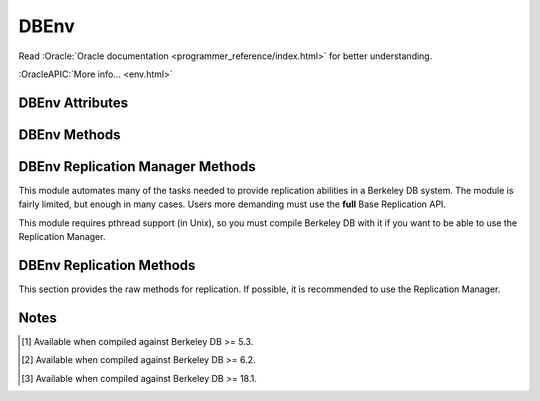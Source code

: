 =====
DBEnv
=====

Read :Oracle:`Oracle documentation <programmer_reference/index.html>`
for better understanding.

:OracleAPIC:`More info... <env.html>`

DBEnv Attributes
----------------

.. function:: DBEnv(flags=0)

   database home directory (read-only)

DBEnv Methods
-------------

.. function:: DBEnv(flags=0)

   Constructor.
   :OracleAPIC:`More info... <envcreate.html>`

.. function:: close(flags=0)

   Close the database environment, freeing resources.
   :OracleAPIC:`More info... <envclose.html>`

.. function:: open(homedir, flags=0, mode=0660)

   Prepare the database environment for use.
   :OracleAPIC:`More info... <envopen.html>`

.. function:: log_cursor()

   Returns a created log cursor.
   :OracleAPIC:`More info... <logcursor.html>`

.. function:: memp_stat(flags=0)

   Returns the memory pool (that is, the buffer cache) subsystem
   statistics.

   The returning value is a tuple. The first element is a dictionary
   with the general stats. The second element is another dictionary,
   keyed by filename, and the values are the stats for each file.
   
   The first dictionary contains these data:

    +-------------------+---------------------------------------------+
    | gbytes            | Gigabytes of cache (total cache size is     |
    |                   | st_gbytes + st_bytes)                       |
    +-------------------+---------------------------------------------+
    | bytes             | Bytes of cache (total cache size is         |
    |                   | st_gbytes + st_bytes)                       |
    +-------------------+---------------------------------------------+
    | ncache            | Number of caches                            |
    +-------------------+---------------------------------------------+
    | max_ncache        | Maximum number of caches, as configured     |
    |                   | with the DB_ENV->set_cache_max() method     |
    +-------------------+---------------------------------------------+
    | regsize           | Individual cache size, in bytes             |
    +-------------------+---------------------------------------------+
    | mmapsize          | Maximum memory-mapped file size             |
    +-------------------+---------------------------------------------+
    | maxopenfd         | Maximum open file descriptors               |
    +-------------------+---------------------------------------------+
    | maxwrite          | Maximum sequential buffer writes            |
    +-------------------+---------------------------------------------+
    | maxwrite_sleep    | Microseconds to pause after writing maximum |
    |                   | sequential buffers                          |
    +-------------------+---------------------------------------------+
    | map               | Requested pages mapped into the process'    |
    |                   | address space (there is no available        |
    |                   | information about whether or not this       |
    |                   | request caused disk I/O, although examining |
    |                   | the application page fault rate may be      |
    |                   | helpful)                                    |
    +-------------------+---------------------------------------------+
    | cache_hit         | Requested pages found in the cache          |
    +-------------------+---------------------------------------------+
    | cache_miss        | Requested pages not found in the cache      |
    +-------------------+---------------------------------------------+
    | page_create       | Pages created in the cache                  |
    +-------------------+---------------------------------------------+
    | page_in           | Pages read into the cache                   |
    +-------------------+---------------------------------------------+
    | page_out          | Pages written from the cache to the backing |
    |                   | file                                        |
    +-------------------+---------------------------------------------+
    | ro_evict          | Clean pages forced from the cache           |
    +-------------------+---------------------------------------------+
    | rw_evict          | Dirty pages forced from the cache           |
    +-------------------+---------------------------------------------+
    | page_trickle      | Dirty pages written using the               |
    |                   | DB_ENV->memp_trickle() method               |
    +-------------------+---------------------------------------------+
    | pages             | Pages in the cache                          |
    +-------------------+---------------------------------------------+
    | page_clean        | Clean pages currently in the cache          |
    +-------------------+---------------------------------------------+
    | page_dirty        | Dirty pages currently in the cache          |
    +-------------------+---------------------------------------------+
    | pagesize          | Page size in bytes                          |
    +-------------------+---------------------------------------------+
    | hash_buckets      | Number of hash buckets in buffer hash       |
    |                   | table                                       |
    +-------------------+---------------------------------------------+
    | hash_searches     | Total number of buffer hash table lookups   |
    +-------------------+---------------------------------------------+
    | hash_longest      | Longest chain ever encountered in buffer    |
    |                   | hash table lookups                          |
    +-------------------+---------------------------------------------+
    | hash_examined     | Total number of hash elements traversed     |
    |                   | during hash table lookups                   |
    +-------------------+---------------------------------------------+
    | hash_nowait       | Number of times that a thread of control    |
    |                   | was able to obtain a hash bucket lock       |
    |                   | without waiting                             |
    +-------------------+---------------------------------------------+
    | hash_wait         | Number of times that a thread of control    |
    |                   | was forced to wait before obtaining a hash  |
    |                   | bucket lock                                 |
    +-------------------+---------------------------------------------+
    | hash_max_nowait   | The number of times a thread of control was |
    |                   | able to obtain the hash bucket lock without |
    |                   | waiting on the bucket which had the maximum |
    |                   | number of times that a thread of control    |
    |                   | needed to wait                              |
    +-------------------+---------------------------------------------+
    | hash_max_wait     | Maximum number of times any hash bucket     |
    |                   | lock was waited for by a thread of control  |
    +-------------------+---------------------------------------------+
    | region_wait       | Number of times that a thread of control    |
    |                   | was forced to wait before obtaining a cache |
    |                   | region mutex                                |
    +-------------------+---------------------------------------------+
    | region_nowait     | Number of times that a thread of control    |
    |                   | was able to obtain a cache region mutex     |
    |                   | without waiting                             |
    +-------------------+---------------------------------------------+
    | mvcc_frozen       | Number of buffers frozen                    |
    +-------------------+---------------------------------------------+
    | mvcc_thawed       | Number of buffers thawed                    |
    +-------------------+---------------------------------------------+
    | mvcc_freed        | Number of frozen buffers freed              |
    +-------------------+---------------------------------------------+
    | alloc             | Number of page allocations                  |
    +-------------------+---------------------------------------------+
    | alloc_buckets     | Number of hash buckets checked during       |
    |                   | allocation                                  |
    +-------------------+---------------------------------------------+
    | alloc_max_buckets | Maximum number of hash buckets checked      |
    |                   | during an allocation                        |
    +-------------------+---------------------------------------------+
    | alloc_pages       | Number of pages checked during allocation   |
    +-------------------+---------------------------------------------+
    | alloc_max_pages   | Maximum number of pages checked during an   |
    |                   | allocation                                  |
    +-------------------+---------------------------------------------+
    | io_wait           | Number of operations blocked waiting for    |
    |                   | I/O to complete                             |
    +-------------------+---------------------------------------------+
    | sync_interrupted  | Number of mpool sync operations             |
    |                   | interrupted                                 |
    +-------------------+---------------------------------------------+
    | regmax [#53]_     | The maximum size, in bytes, of the mutex    |
    |                   | region                                      |
    +-------------------+---------------------------------------------+
    | hash_mutexes      | The number of hash bucket mutexes in the    |
    | [#53]_            | buffer hash table                           |
    +-------------------+---------------------------------------------+
    | mvcc_reused       | The number of outdated intermediate         |
    | [#62]_            | versions reused                             |
    +-------------------+---------------------------------------------+

   The second dictionary contains these data:

    +-------------------+---------------------------------------------+
    | pagesize          | Page size in bytes                          |
    +-------------------+---------------------------------------------+
    | cache_hit         | Requested pages found in the cache          |
    +-------------------+---------------------------------------------+
    | cache_miss        | Requested pages not found in the cache      |
    +-------------------+---------------------------------------------+
    | map               | Requested pages mapped into the process'    |
    |                   | address space                               |
    +-------------------+---------------------------------------------+
    | page_create       | Pages created in the cache                  |
    +-------------------+---------------------------------------------+
    | page_in           | Pages read into the cache                   |
    +-------------------+---------------------------------------------+
    | page_out          | Pages written from the cache to the backing |
    |                   | file                                        |
    +-------------------+---------------------------------------------+
    | backup_spins      | Spins while trying to back up the file      |
    | [#53]_            |                                             |
    +-------------------+---------------------------------------------+

   :OracleAPIC:`More info... <mempstat.html>`

.. function:: memp_stat_print(flags=0)

   Displays cache subsystem statistical information.
   :OracleAPIC:`More info... <mempstat_print.html>`

.. function:: memp_sync(lsn=None)

   Flushes modified pages in the cache to their backing files. If
   provided, lsn is a tuple: (file, offset).
   :OracleAPIC:`More info... <mempsync.html>`
  
.. function:: memp_trickle(percent)

   Ensures that a specified percent of the pages in the cache are clean,
   by writing dirty pages to their backing files.
   :OracleAPIC:`More info... <memptrickle.html>`
   
.. function:: remove(homedir, flags=0)

   Remove a database environment.
   :OracleAPIC:`More info... <envremove.html>`

.. function:: dbremove(file, database=None, txn=None, flags=0)

   Removes the database specified by the file and database parameters.
   If no database is specified, the underlying file represented by file
   is removed, incidentally removing all of the databases it contained.
   :OracleAPIC:`More info... <envdbremove.html>`

.. function:: dbrename(file, database=None, newname, txn=None, flags=0)

   Renames the database specified by the file and database parameters to
   newname. If no database is specified, the underlying file represented
   by file is renamed, incidentally renaming all of the databases it
   contained.
   :OracleAPIC:`More info... <envdbrename.html>`

.. function:: backup(target=None, flags=0)

   [#53]_ Performs a hot backup of the open environment.
   :OracleAPIC:`More info... <envbackup.html>`

.. function:: dbbackup(dbfile, target=None, flags=0)

   [#53]_ Performs a hot backup of a single database file
   contained within the environment.
   :OracleAPIC:`More info... <envdbbackup.html>`

.. function:: get_backup_config(option)

   [#53]_ Retrieves the value set for hot backup tuning
   parameters.
   :OracleAPIC:`More info... <envget_backup_config.html>`

.. function:: set_backup_config(option, value)

   [#53]_ Configures tuning parameters for the hot backup APIs.
   :OracleAPIC:`More info... <envset_backup_config.html>`

.. function:: fileid_reset(file, flags=0)

   All databases contain an ID string used to identify the database in
   the database environment cache. If a physical database file is
   copied, and used in the same environment as another file with the
   same ID strings, corruption can occur. The DB_ENV->fileid_reset
   method creates new ID strings for all of the databases in the
   physical file.
   :OracleAPIC:`More info... <envfileid_reset.html>`

.. function:: get_thread_count()

   Returns the thread count as set by the DB_ENV->set_thread_count()
   method.
   :OracleAPIC:`More info... <envget_thread_count.html>`

.. function:: set_thread_count(count)

   Declare an approximate number of threads in the database environment.
   The DB_ENV->set_thread_count() method must be called prior to opening
   the database environment if the DB_ENV->failchk() method will be
   used. The DB_ENV->set_thread_count() method does not set the maximum
   number of threads but is used to determine memory sizing and the
   thread control block reclamation policy.
   :OracleAPIC:`More info... <envset_thread_count.html>`

.. function:: set_encrypt(passwd, flags=0)

   Set the password used by the Berkeley DB library to perform
   encryption and decryption.
   :OracleAPIC:`More info... <envset_encrypt.html>`

   .. warning::

      The password ``passwd`` **MUST BE** unicode or *bytes*, with
      no **null characters** (that is, no ``"\x00"`` characters).
      If you use unicode the real password used will be the UTF-8
      representation of that string.

      A password containing *null characters* will raise an
      exception.

      If you have a **legacy** application with a binary password
      with possible *null characters*, you must know that the real
      password used was **TRUNCATED** to the first *null byte*.
      This truncation produced a **WEAK** key. If you need access
      to a database with such a truncated password, you will need
      now to truncate it yourself. For example, if the type of
      your key is *bytes*, you could do something like this:

        ``key = key[:key.find(b'\0')] if b'\0' in key else key``

.. function:: get_encrypt_flags()

   Returns the encryption flags.
   :OracleAPIC:`More info... <envget_encrypt_flags.html>`

.. function:: get_intermediate_dir_mode()

   Returns the intermediate directory permissions.

   Intermediate directories are directories needed for recovery.
   Normally, Berkeley DB does not create these directories and will do
   so only if the DB_ENV->set_intermediate_dir_mode() method is called. 

   :OracleAPIC:`More info... <envget_intermediate_dir_mode.html>`

.. function:: set_intermediate_dir_mode(mode)

   By default, Berkeley DB does not create intermediate directories
   needed for recovery, that is, if the file /a/b/c/mydatabase is being
   recovered, and the directory path b/c does not exist, recovery will
   fail. This default behavior is because Berkeley DB does not know what
   permissions are appropriate for intermediate directory creation, and
   creating the directory might result in a security problem.

   The DB_ENV->set_intermediate_dir_mode() method causes Berkeley DB to
   create any intermediate directories needed during recovery, using the
   specified permissions.

   :OracleAPIC:`More info... <envset_intermediate_dir_mode.html>`

.. function:: get_timeout(flags)

   Returns a timeout value, in microseconds.
   :OracleAPIC:`More info... <envget_timeout.html>`

.. function:: set_timeout(timeout, flags)

   Sets timeout values for locks or transactions in the database
   environment.
   :OracleAPIC:`More info... <envset_timeout.html>`

.. function:: get_mp_max_openfd()

   Returns the maximum number of file descriptors the library will open
   concurrently when flushing dirty pages from the cache.
   :OracleAPIC:`More info... <mempget_mp_max_openfd.html>`

.. function:: set_mp_max_openfd(max_open_fd)

   Limits the number of file descriptors the library will open
   concurrently when flushing dirty pages from the cache. 
   :OracleAPIC:`More info... <mempset_mp_max_openfd.html>`

.. function:: get_mp_max_write()

   Returns a tuple with the current maximum number of sequential write
   operations and microseconds to pause that the library can schedule
   when flushing dirty pages from the cache.
   :OracleAPIC:`More info... <mempget_mp_max_write.html>`

.. function:: set_mp_max_write(maxwrite, maxwrite_sleep)

   Limits the number of sequential write operations scheduled by the
   library when flushing dirty pages from the cache. 
   :OracleAPIC:`More info... <mempset_mp_max_write.html>`

.. function:: set_shm_key(key)

   Specify a base segment ID for Berkeley DB environment shared memory
   regions created in system memory on VxWorks or systems supporting
   X/Open-style shared memory interfaces; for example, UNIX systems
   supporting shmget(2) and related System V IPC interfaces.
   :OracleAPIC:`More info... <envset_shm_key.html>`

.. function:: get_shm_key()

   Returns the base segment ID.
   :OracleAPIC:`More info... <envget_shm_key.html>`

.. function:: set_cache_max(gbytes, bytes)

   Sets the maximum cache size, in bytes. The specified size is rounded
   to the nearest multiple of the cache region size, which is the
   initial cache size divided by the number of regions specified to the
   DB_ENV->set_cachesize() method. If no value is specified, it defaults
   to the initial cache size.
   :OracleAPIC:`More info... <envset_cache_max.html>`

.. function:: get_cache_max()

   Returns the maximum size of the cache as set using the
   DB_ENV->set_cache_max() method.
   :OracleAPIC:`More info... <envget_cache_max.html>`

.. function:: set_cachesize(gbytes, bytes, ncache=0)

   Set the size of the shared memory buffer pool.
   :OracleAPIC:`More info... <envset_cachesize.html>`

.. function:: get_cachesize()

   Returns a tuple with the current size and composition of the cache.
   :OracleAPIC:`More info... <envget_cachesize.html>`

.. function:: set_data_dir(dir)

   Set the environment data directory. You can call this function
   multiple times, adding new directories.
   :OracleAPIC:`More info... <envset_data_dir.html>`

.. function:: get_data_dirs()

   Return a tuple with the directories.
   :OracleAPIC:`More info... <envget_data_dirs.html>`

.. function:: get_flags()

   Returns the configuration flags set for a DB_ENV handle.
   :OracleAPIC:`More info... <envget_flags.html>`

.. function:: set_flags(flags, onoff)

   Set additional flags for the DBEnv. The onoff parameter specifes if
   the flag is set or cleared.
   :OracleAPIC:`More info... <envset_flags.html>`

.. function:: set_tmp_dir(dir)

   Set the directory to be used for temporary files.
   :OracleAPIC:`More info... <envset_tmp_dir.html>`

.. function:: get_tmp_dir()

   Returns the database environment temporary file directory.
   :OracleAPIC:`More info... <envget_tmp_dir.html>`

.. function:: set_get_returns_none(flag)

   By default when DB.get or DBCursor.get, get_both, first, last, next
   or prev encounter a DB_NOTFOUND error they return None instead of
   raising DBNotFoundError. This behaviour emulates Python dictionaries
   and is convenient for looping.

   You can use this method to toggle that behaviour for all of the
   aformentioned methods or extend it to also apply to the DBCursor.set,
   set_both, set_range, and set_recno methods. Supported values of
   flag:

   - **0** all DB and DBCursor get and set methods will raise a
     DBNotFoundError rather than returning None.

   - **1** *Default in module version <4.2.4*  The DB.get and
     DBCursor.get, get_both, first, last, next and prev methods return
     None.

   - **2** *Default in module version >=4.2.4* Extends the behaviour of
     **1** to the DBCursor set, set_both, set_range and set_recno
     methods.

   The default of returning None makes it easy to do things like this
   without having to catch DBNotFoundError (KeyError)::

                    data = mydb.get(key)
                    if data:
                        doSomething(data)

   or this::

                    rec = cursor.first()
                    while rec:
                        print rec
                        rec = cursor.next()

   Making the cursor set methods return None is useful in order to do
   this::

                    rec = mydb.set()
                    while rec:
                        key, val = rec
                        doSomething(key, val)
                        rec = mydb.next()

   The downside to this it that it is inconsistent with the rest of the
   package and noticeably diverges from the Oracle Berkeley DB API. If
   you prefer to have the get and set methods raise an exception when a
   key is not found, use this method to tell them to do so.

   Calling this method on a DBEnv object will set the default for all
   DB's later created within that environment. Calling it on a DB
   object sets the behaviour for that DB only.

   The previous setting is returned.

.. function:: set_private(object)

   Link an object to the DBEnv object. This allows to pass around an
   arbitrary object. For instance, for callback context.

.. function:: get_private()

   Give the object linked to the DBEnv.

.. function:: get_open_flags()

   Returns the current open method flags. That is, this method returns
   the flags that were specified when DB_ENV->open() was called.
   :OracleAPIC:`More info... <envget_open_flags.html>`

.. function:: get_lg_filemode()

   Returns the log file mode.
   :OracleAPIC:`More info... <envget_lg_filemode.html>`

.. function:: set_lg_filemode(filemode)

   Set the absolute file mode for created log files.
   :OracleAPIC:`More info... <envset_lg_filemode.html>`

.. function:: get_lg_bsize()

   Returns the size of the log buffer, in bytes.
   :OracleAPIC:`More info... <envget_lg_bsize.html>`

.. function:: set_lg_bsize(size)

   Set the size of the in-memory log buffer, in bytes.
   :OracleAPIC:`More info... <envset_lg_bsize.html>`

.. function:: get_lg_dir()

   Returns the log directory, which is the location for logging files.
   :OracleAPIC:`More info... <envget_lg_dir.html>`

.. function:: set_lg_dir(dir)

   The path of a directory to be used as the location of logging files.
   Log files created by the Log Manager subsystem will be created in
   this directory.
   :OracleAPIC:`More info... <envset_lg_dir.html>`

.. function:: set_lg_max(size)

   Set the maximum size of a single file in the log, in bytes.
   :OracleAPIC:`More info... <envset_lg_max.html>`

.. function:: get_lg_max(size)

   Returns the maximum log file size.
   :OracleAPIC:`More info... <envset_lg_max.html>`

.. function:: get_lg_regionmax()

   Returns the size of the underlying logging subsystem region.
   :OracleAPIC:`More info... <envget_lg_regionmax.html>`

.. function:: set_lg_regionmax(size)

   Set the maximum size of a single region in the log, in bytes.
   :OracleAPIC:`More info... <envset_lg_regionmax.html>`

.. function:: get_lk_partitions()

   Returns the number of lock table partitions used in the Berkeley DB
   environment.
   :OracleAPIC:`More info... <envget_lk_partitions.html>`

.. function:: set_lk_partitions(partitions)

   Set the number of lock table partitions in the Berkeley DB
   environment.
   :OracleAPIC:`More info... <envset_lk_partitions.html>`

.. function:: get_lk_detect()

   Returns the deadlock detector configuration.
   :OracleAPIC:`More info... <envget_lk_detect.html>`

.. function:: set_lk_detect(mode)

   Set the automatic deadlock detection mode.
   :OracleAPIC:`More info... <envset_lk_detect.html>`

.. function:: get_lk_max_locks()

   Returns the maximum number of potential locks.
   :OracleAPIC:`More info... <envget_lk_max_locks.html>`

.. function:: set_lk_max_locks(max)

   Set the maximum number of locks supported by the Berkeley DB lock
   subsystem.
   :OracleAPIC:`More info... <envset_lk_max_locks.html>`

.. function:: get_lk_max_lockers()

   Returns the maximum number of potential lockers.
   :OracleAPIC:`More info... <envget_lk_max_lockers.html>`

.. function:: set_lk_max_lockers(max)

   Set the maximum number of simultaneous locking entities supported by
   the Berkeley DB lock subsystem.
   :OracleAPIC:`More info... <envset_lk_max_lockers.html>`

.. function:: get_lk_max_objects()

   Returns the maximum number of locked objects.
   :OracleAPIC:`More info... <envget_lk_max_objects.html>`

.. function:: set_lk_max_objects(max)

   Set the maximum number of simultaneously locked objects supported by
   the Berkeley DB lock subsystem.
   :OracleAPIC:`More info... <envset_lk_max_lockers.html>`

.. function:: get_mp_mmapsize()

   Returns the the maximum file size, in bytes, for a file to be mapped
   into the process address space.
   :OracleAPIC:`More info... <envget_mp_mmapsize.html>`

.. function:: set_mp_mmapsize(size)

   Files that are opened read-only in the memory pool (and that satisfy
   a few other criteria) are, by default, mapped into the process
   address space instead of being copied into the local cache. This can
   result in better-than-usual performance, as available virtual memory
   is normally much larger than the local cache, and page faults are
   faster than page copying on many systems. However, in the presence
   of limited virtual memory it can cause resource starvation, and in
   the presence of large databases, it can result in immense process
   sizes.

   This method sets the maximum file size, in bytes, for a file to be
   mapped into the process address space. If no value is specified, it
   defaults to 10MB.
   :OracleAPIC:`More info... <envset_mp_mmapsize.html>`

.. function:: stat_print(flags=0)

   Displays the default subsystem statistical information.
   :OracleAPIC:`More info... <envstat.html>`

.. function:: log_file(lsn)

   Maps lsn to filenames, returning the name of the file
   containing the named record.
   :OracleAPIC:`More info... <logfile.html>`

.. function:: log_printf(string, txn=None)

   Appends an informational message to the Berkeley DB database
   environment log files.
   :OracleAPIC:`More info... <logprintf.html>`

.. function:: log_archive(flags=0)

   Returns a list of log or database file names. By default,
   log_archive returns the names of all of the log files that are no
   longer in use (e.g., no longer involved in active transactions), and
   that may safely be archived for catastrophic recovery and then
   removed from the system.
   :OracleAPIC:`More info... <logarchive.html>`

.. function:: log_flush(lsn=None)

   Force log records to disk. Useful if the environment, database
   or transactions are used as ACI, instead of ACID. For example,
   if the environment is opened as DB_TXN_NOSYNC. If provided, lsn
   is a tuple: (file, offset)
   :OracleAPIC:`More info... <logflush.html>`

.. function:: log_get_config(which)

   Returns whether the specified which parameter is currently set or
   not. You can manage this value using the DB_ENV->log_set_config()
   method.
   :OracleAPIC:`More info... <envlog_get_config.html>`

.. function:: log_set_config(flags, onoff)

   Configures the Berkeley DB logging subsystem.
   :OracleAPIC:`More info... <envlog_set_config.html>`

.. function:: lock_detect(atype, flags=0)

   Run one iteration of the deadlock detector, returns the number of
   transactions aborted.
   :OracleAPIC:`More info... <lockdetect.html>`

.. function:: lock_get(locker, obj, lock_mode, flags=0)

   Acquires a lock and returns a handle to it as a DBLock object. The
   locker parameter is an integer representing the entity doing the
   locking, and obj is an object representing the item to be locked.
   :OracleAPIC:`More info... <lockget.html>`

.. function:: lock_id()

   Acquires a locker id, guaranteed to be unique across all threads and
   processes that have the DBEnv open.
   :OracleAPIC:`More info... <lockid.html>`

.. function:: lock_id_free(id)

   Frees a locker ID allocated by the "dbenv.lock_id()" method.
   :OracleAPIC:`More info... <lockid_free.html>`

.. function:: lock_put(lock)

   Release the lock.
   :OracleAPIC:`More info... <lockput.html>`

.. function:: lock_stat(flags=0)

   Returns a dictionary of locking subsystem statistics with the
   following keys:

    +----------------+---------------------------------------------+
    | id             | Last allocated lock ID                      |
    +----------------+---------------------------------------------+
    | cur_maxid      | The current maximum unused locker ID        |
    +----------------+---------------------------------------------+
    | nmodes         | Number of lock modes                        |
    +----------------+---------------------------------------------+
    | maxlocks       | Maximum number of locks possible            |
    +----------------+---------------------------------------------+
    | maxlockers     | Maximum number of lockers possible          |
    +----------------+---------------------------------------------+
    | maxobjects     | Maximum number of objects possible          |
    +----------------+---------------------------------------------+
    | nlocks         | Number of current locks                     |
    +----------------+---------------------------------------------+
    | maxnlocks      | Maximum number of locks at once             |
    +----------------+---------------------------------------------+
    | nlockers       | Number of current lockers                   |
    +----------------+---------------------------------------------+
    | nobjects       | Number of current lock objects              |
    +----------------+---------------------------------------------+
    | maxnobjects    | Maximum number of lock objects at once      |
    +----------------+---------------------------------------------+
    | maxnlockers    | Maximum number of lockers at once           |
    +----------------+---------------------------------------------+
    | nrequests      | Total number of locks requested             |
    +----------------+---------------------------------------------+
    | nreleases      | Total number of locks released              |
    +----------------+---------------------------------------------+
    | nupgrade       | Total number of locks upgraded              |
    +----------------+---------------------------------------------+
    | ndowngrade     | Total number of locks downgraded            |
    +----------------+---------------------------------------------+
    | lock_wait      | The number of lock requests not immediately |
    |                | available due to conflicts, for which the   |
    |                | thread of control waited                    |
    +----------------+---------------------------------------------+
    | lock_nowait    | The number of lock requests not immediately | 
    |                | available due to conflicts, for which the   |
    |                | thread of control did not wait              |
    +----------------+---------------------------------------------+
    | ndeadlocks     | Number of deadlocks                         |
    +----------------+---------------------------------------------+
    | locktimeout    | Lock timeout value                          |
    +----------------+---------------------------------------------+
    | nlocktimeouts  | The number of lock requests that have timed |
    |                | out                                         |
    +----------------+---------------------------------------------+
    | txntimeout     | Transaction timeout value                   |
    +----------------+---------------------------------------------+
    | ntxntimeouts   | The number of transactions that have timed  |
    |                | out. This value is also a component of      |
    |                | ndeadlocks, the total number of deadlocks   |
    |                | detected                                    |
    +----------------+---------------------------------------------+
    | objs_wait      | The number of requests to allocate or       |
    |                | deallocate an object for which the thread   |
    |                | of control waited                           |
    +----------------+---------------------------------------------+
    | objs_nowait    | The number of requests to allocate or       |
    |                | deallocate an object for which the thread   |
    |                | of control did not wait                     |
    +----------------+---------------------------------------------+
    | lockers_wait   | The number of requests to allocate or       |
    |                | deallocate a locker for which the thread of |
    |                | control waited                              |
    +----------------+---------------------------------------------+
    | lockers_nowait | The number of requests to allocate or       |
    |                | deallocate a locker for which the thread of |
    |                | control did not wait                        |
    +----------------+---------------------------------------------+
    | locks_wait     | The number of requests to allocate or       |
    |                | deallocate a lock structure for which the   |
    |                | thread of control waited                    |
    +----------------+---------------------------------------------+
    | locks_nowait   | The number of requests to allocate or       |
    |                | deallocate a lock structure for which the   |
    |                | thread of control did not wait              |
    +----------------+---------------------------------------------+
    | hash_len       | Maximum length of a lock hash bucket        |
    +----------------+---------------------------------------------+
    | regsize        | Size of the region                          |
    +----------------+---------------------------------------------+
    | region_wait    | Number of times a thread of control was     |
    |                | forced to wait before obtaining the region  |
    |                | lock                                        |
    +----------------+---------------------------------------------+
    | region_nowait  | Number of times a thread of control was     |
    |                | able to obtain the region lock  without     |
    |                | waiting                                     |
    +----------------+---------------------------------------------+
    | locksteals     | The maximum number of locks stolen by an    |
    |                | empty partition                             |
    +----------------+---------------------------------------------+
    | maxhlocks      | The maximum number of locks in any hash     |
    |                | bucket at any one time                      |
    +----------------+---------------------------------------------+
    | maxhobjects    | The maximum number of objects in any hash   |
    |                | bucket at any one time                      |
    +----------------+---------------------------------------------+
    | maxlsteals     | The maximum number of lock steals for any   |
    |                | one partition                               |
    +----------------+---------------------------------------------+
    | maxosteals     | The maximum number of object steals for any |
    |                | one partition                               |
    +----------------+---------------------------------------------+
    | objectsteals   | The maximum number of objects stolen by an  |
    |                | empty partition                             |
    +----------------+---------------------------------------------+
    | part_max_nowait| The number of times that a thread of        |
    |                | control was able to obtain any one lock     |
    |                | partition mutex without waiting             |
    +----------------+---------------------------------------------+
    | part_max_wait  | The maximum number of times that a thread   |
    |                | of control was forced to wait before        |
    |                | obtaining any one lock partition mutex      |
    +----------------+---------------------------------------------+
    | part_nowait    | The number of times that a thread of        |
    |                | control was able to obtain the lock         |
    |                | partition mutex without waiting             |
    +----------------+---------------------------------------------+
    | part_wait      | The number of times that a thread of        |
    |                | control was forced to wait before obtaining |
    |                | the lock partition mutex                    |
    +----------------+---------------------------------------------+
    | partitions     | The number of lock table partitions         |
    +----------------+---------------------------------------------+
    | initlocks      | The initial number of locks allocated in    |
    | [#53]_         | the lock table                              |
    +----------------+---------------------------------------------+
    | initlockers    | The initial number of lockers allocated in  |
    | [#53]_         | the lock table                              |
    +----------------+---------------------------------------------+
    | initobjects    | The initial number of lock objects          |
    | [#53]_         | allocated in the lock table                 |
    +----------------+---------------------------------------------+
    | lockers        | The current number of lockers allocated in  |
    | [#53]_         | the lock table                              |
    +----------------+---------------------------------------------+
    | locks          | The current number of locks allocated in    |
    | [#53]_         | the lock table                              |
    +----------------+---------------------------------------------+
    | objects        | The current number of lock objects          |
    | [#53]_         | allocated in the lock table                 |
    +----------------+---------------------------------------------+
    | tablesize      | The size of the object hash table           |
    | [#53]_         |                                             |
    +----------------+---------------------------------------------+
    | nlockers_hit   | The number of hits in the thread locker     |
    | [#62]_         | cache                                       |
    +----------------+---------------------------------------------+
    | nlockers_reused| Total number of lockers reused              |
    | [#62]_         |                                             |
    +----------------+---------------------------------------------+

   :OracleAPIC:`More info... <lockstat.html>`

.. function:: lock_stat_print(flags=0)

   Displays the locking subsystem statistical information.
   :OracleAPIC:`More info... <lockstat_print.html>`

.. function:: cdsgroup_begin()

   Returns a DBTxn object referring to a new Berkeley DB
   Concurrent Data Store group. This creates a locker ID that is
   shared by all cursors opened in the group.
   :OracleAPIC:`More info... <envcdsgroup_begin.html>`

.. function:: get_tx_max()

   Returns the number of active transactions.
   :OracleAPIC:`More info... <envget_tx_max.html>`

.. function:: set_tx_max(max)

   Set the maximum number of active transactions.
   :OracleAPIC:`More info... <envset_tx_max.html>`

.. function:: get_tx_timestamp()

   Returns the recovery timestamp.
   :OracleAPIC:`More info... <envget_tx_timestamp.html>`

.. function:: set_tx_timestamp(timestamp)

   Recover to the time specified by timestamp rather than to the most
   current possible date.
   :OracleAPIC:`More info... <envset_tx_timestamp.html>`

.. function:: txn_begin(parent=None, flags=0)

   Creates and begins a new transaction. A DBTxn object is returned.
   :OracleAPIC:`More info... <txnbegin.html>`

.. function:: txn_checkpoint(kbyte=0, min=0, flag=0)

   Flushes the underlying memory pool, writes a checkpoint record to the
   log and then flushes the log.
   :OracleAPIC:`More info... <txncheckpoint.html>`

.. function:: txn_stat(flags=0)

   Return a dictionary of transaction statistics with the following
   keys:

    +--------------+---------------------------------------------+
    | last_ckp     | The LSN of the last checkpoint              |
    +--------------+---------------------------------------------+
    | time_ckp     | Time the last completed checkpoint finished |
    |              | (as the number of seconds since the Epoch,  |
    |              | returned by the IEEE/ANSI Std 1003.1 POSIX  |
    |              | time interface)                             |
    +--------------+---------------------------------------------+
    | last_txnid   | Last transaction ID allocated               |
    +--------------+---------------------------------------------+
    | maxtxns      | Max number of active transactions possible  |
    +--------------+---------------------------------------------+
    | nactive      | Number of transactions currently active     |
    +--------------+---------------------------------------------+
    | maxnactive   | Max number of active transactions at once   |
    +--------------+---------------------------------------------+
    | nsnapshot    | The number of transactions on the snapshot  |
    |              | list. These are transactions which modified |
    |              | a database opened with DB_MULTIVERSION, and |
    |              | which have committed or aborted, but the    |
    |              | copies of pages they created are still in   |
    |              | the cache                                   |
    +--------------+---------------------------------------------+
    | maxnsnapshot | The maximum number of transactions on the   |
    |              | snapshot list at any one time               |
    +--------------+---------------------------------------------+
    | nbegins      | Number of transactions that have begun      |
    +--------------+---------------------------------------------+
    | naborts      | Number of transactions that have aborted    |
    +--------------+---------------------------------------------+
    | ncommits     | Number of transactions that have committed  |
    +--------------+---------------------------------------------+
    | nrestores    | Number of transactions that have been       |
    |              | restored                                    |
    +--------------+---------------------------------------------+
    | regsize      | Size of the region                          |
    +--------------+---------------------------------------------+
    | region_wait  | Number of times that a thread of control    |
    |              | was forced to wait before obtaining the     |
    |              | region lock                                 |
    +--------------+---------------------------------------------+
    | region_nowait| Number of times that a thread of control    |
    |              | was able to obtain the region lock without  |
    |              | waiting                                     |
    +--------------+---------------------------------------------+
    | inittxns     | The initial number of transactions          |
    | [#53]_       | configured                                  |
    +--------------+---------------------------------------------+

   :OracleAPIC:`More info... <txnstat.html>`

.. function:: txn_stat_print(flags=0)

   Displays the transaction subsystem statistical information.
   :OracleAPIC:`More info... <txnstat_print.html>`

.. function:: lsn_reset(file, flags=0)

   This method allows database files to be moved from one transactional
   database environment to another.
   :OracleAPIC:`More info... <envlsn_reset.html>`

.. function:: log_stat(flags=0)

   Returns a dictionary of logging subsystem statistics with the
   following keys:

    +-------------------+---------------------------------------------+
    | magic             | The magic number that identifies a file as  |
    |                   | a log file                                  |
    +-------------------+---------------------------------------------+
    | version           | The version of the log file type            |
    +-------------------+---------------------------------------------+
    | mode              | The mode of any created log files           |
    +-------------------+---------------------------------------------+
    | lg_bsize          | The in-memory log record cache size         |
    +-------------------+---------------------------------------------+
    | lg_size           | The log file size                           |
    +-------------------+---------------------------------------------+
    | record            | The number of records written to this log   |
    +-------------------+---------------------------------------------+
    | w_mbytes          | The number of megabytes written to this     |
    |                   | log                                         |
    +-------------------+---------------------------------------------+
    | w_bytes           | The number of bytes over and above w_mbytes |
    |                   | written to this log                         |
    +-------------------+---------------------------------------------+
    | wc_mbytes         | The number of megabytes written to this log |
    |                   | since the last checkpoint                   |
    +-------------------+---------------------------------------------+
    | wc_bytes          | The number of bytes over and above          |
    |                   | wc_mbytes written to this log since the     |
    |                   | last checkpoint                             |
    +-------------------+---------------------------------------------+
    | wcount            | The number of times the log has been        |
    |                   | written to disk                             |
    +-------------------+---------------------------------------------+
    | wcount_fill       | The number of times the log has been        |
    |                   | written to disk because the in-memory log   |
    |                   | record cache filled up                      |
    +-------------------+---------------------------------------------+
    | rcount            | The number of times the log has been read   |
    |                   | from disk                                   |
    +-------------------+---------------------------------------------+
    | scount            | The number of times the log has been        |
    |                   | flushed to disk                             |
    +-------------------+---------------------------------------------+
    | cur_file          | The current log file number                 |
    +-------------------+---------------------------------------------+
    | cur_offset        | The byte offset in the current log file     |
    +-------------------+---------------------------------------------+
    | disk_file         | The log file number of the last record      |
    |                   | known to be on disk                         |
    +-------------------+---------------------------------------------+
    | disk_offset       | The byte offset of the last record known to |
    |                   | be on disk                                  |
    +-------------------+---------------------------------------------+
    | maxcommitperflush | The maximum number of commits contained in  |
    |                   | a single log flush                          |
    +-------------------+---------------------------------------------+
    | mincommitperflush | The minimum number of commits contained in  |
    |                   | a single log flush that contained a commit  |
    +-------------------+---------------------------------------------+
    | regsize           | The size of the log region, in bytes        |
    +-------------------+---------------------------------------------+
    | region_wait       | The number of times that a thread of        |
    |                   | control was forced to wait before obtaining |
    |                   | the log region mutex                        |
    +-------------------+---------------------------------------------+
    | region_nowait     | The number of times that a thread of        |
    |                   | control was able to obtain the log region   |
    |                   | mutex without waiting                       |
    +-------------------+---------------------------------------------+
    | fileid_init       | The initial allocated file logging          |
    | [#53]_            | identifiers                                 |
    +-------------------+---------------------------------------------+
    | maxnfileid        | The maximum number of file logging          |
    | [#53]_            | identifiers used                            |
    +-------------------+---------------------------------------------+
    | nfileid           | The current number of file logging          |
    | [#53]_            | identifiers                                 |
    +-------------------+---------------------------------------------+

   :OracleAPIC:`More info... <logstat.html>`

.. function:: log_stat_print(flags=0)

   Displays the logging subsystem statistical information.
   :OracleAPIC:`More info... <logstat_print.html>`

.. function:: txn_recover()

   Returns a list of tuples (GID, TXN) of transactions prepared but
   still unresolved. This is used while doing environment recovery in an
   application using distributed transactions.

   This method must be called only from a single thread at a time. It
   should be called after DBEnv recovery.
   :OracleAPIC:`More info... <txnrecover.html>`

.. function:: set_verbose(which, onoff)

   Turns specific additional informational and debugging messages in the
   Berkeley DB message output on and off. To see the additional
   messages, verbose messages must also be configured for the
   application.
   :OracleAPIC:`More info... <envset_verbose.html>`

.. function:: get_verbose(which)

   Returns whether the specified *which* parameter is currently set or
   not.
   :OracleAPIC:`More info... <envget_verbose.html>`

.. function:: set_event_notify(eventFunc)

   Configures a callback function which is called to notify the process
   of specific Berkeley DB events.
   :OracleAPIC:`More info... <envevent_notify.html>`

.. function:: mutex_stat(flags=0)

   Returns a dictionary of mutex subsystem statistics with the following
   keys:

    +-----------------+--------------------------------------------+
    | mutex_align     | The mutex alignment, in bytes              |
    +-----------------+--------------------------------------------+
    | mutex_tas_spins | The number of times test-and-set mutexes   |
    |                 | will spin without blocking                 |
    +-----------------+--------------------------------------------+
    | mutex_cnt       | The total number of mutexes configured     |
    +-----------------+--------------------------------------------+
    | mutex_free      | The number of mutexes currently available  |
    +-----------------+--------------------------------------------+
    | mutex_inuse     | The number of mutexes currently in use     |
    +-----------------+--------------------------------------------+
    | mutex_inuse_max | The maximum number of mutexes ever in use  |
    +-----------------+--------------------------------------------+
    | regsize         | The size of the mutex region, in bytes     |
    +-----------------+--------------------------------------------+
    | region_wait     | The number of times that a thread of       |
    |                 | control was forced to wait before          |
    |                 | obtaining the mutex region mutex           |
    +-----------------+--------------------------------------------+
    | region_nowait   | The number of times that a thread of       |
    |                 | control was able to obtain the mutex       |
    |                 | region mutex without waiting               |
    +-----------------+--------------------------------------------+
    | mutex_init      | The initial number of mutexes configured   |
    | [#53]_          |                                            |
    +-----------------+--------------------------------------------+
    | mutex_max       | The maximum number of mutexes              |
    | [#53]_          |                                            |
    +-----------------+--------------------------------------------+
    | regmax [#53]_   | The max size of the mutex region size      |
    +-----------------+--------------------------------------------+

   :OracleAPIC:`More info... <mutexstat.html>`

.. function:: mutex_stat_print(flags=0)

   Displays the mutex subsystem statistical information.
   :OracleAPIC:`More info... <mutexstat_print.html>`

.. function:: mutex_set_max(value)

   Configure the total number of mutexes to allocate.
   :OracleAPIC:`More info... <mutexset_max.html>`

.. function:: mutex_get_max()

   Returns the total number of mutexes allocated.
   :OracleAPIC:`More info... <mutexget_max.html>`

.. function:: mutex_set_increment(value)

   Configure the number of additional mutexes to allocate.
   :OracleAPIC:`More info... <mutexset_increment.html>`

.. function:: mutex_get_increment()

   Returns the number of additional mutexes to allocate.
   :OracleAPIC:`More info... <mutexget_increment.html>`

.. function:: mutex_set_align(align)

   Set the mutex alignment, in bytes.
   :OracleAPIC:`More info... <mutexset_align.html>`

.. function:: mutex_get_align()

   Returns the mutex alignment, in bytes.
   :OracleAPIC:`More info... <mutexget_align.html>`

.. function:: mutex_set_tas_spins(tas_spins)

   Specify that test-and-set mutexes should spin tas_spins times without
   blocking. Check the default values in the Oracle webpage.
   :OracleAPIC:`More info... <mutexset_tas_spins.html>`

.. function:: mutex_get_tas_spins()

   Returns the test-and-set spin count.
   :OracleAPIC:`More info... <mutexget_tas_spins.html>`

DBEnv Replication Manager Methods
---------------------------------

This module automates many of the tasks needed to provide replication
abilities in a Berkeley DB system. The module is fairly limited, but
enough in many cases. Users more demanding must use the **full** Base
Replication API.

This module requires pthread support (in Unix), so you must compile
Berkeley DB with it if you want to be able to use the Replication
Manager.

.. function:: repmgr_start(nthreads, flags)

   Starts the replication manager.
   :OracleAPIC:`More info... <repmgrstart.html>`

.. function:: repmgr_site(host, port)

   [#53]_ Returns a DB_SITE handle that defines a site's host/port
   network address. You use the DB_SITE handle to configure and
   manage replication sites.
   :OracleAPIC:`More info... <repmgr_site.html>`

.. function:: repmgr_site_by_eid(eid)

   [#53]_ Returns a DB_SITE handle based on the site's Environment
   ID value. You use the DB_SITE handle to configure and manage
   replication sites.
   :OracleAPIC:`More info... <repmgr_site_by_eid.html>`

.. function:: repmgr_set_ack_policy(ack_policy)

   Specifies how master and client sites will handle acknowledgment of
   replication messages which are necessary for "permanent" records.
   :OracleAPIC:`More info... <repmgrset_ack_policy.html>`

.. function:: repmgr_get_ack_policy()

   Returns the replication manager's client acknowledgment policy.
   :OracleAPIC:`More info... <repmgrget_ack_policy.html>`

.. function:: repmgr_site_list()

   Returns a dictionary with the status of the sites currently known by
   the replication manager.
   
   The keys are the Environment ID assigned by the replication manager.
   This is the same value that is passed to the application's event
   notification function for the DB_EVENT_REP_NEWMASTER event. 

   The values are tuples containing the hostname, the TCP/IP port number
   and the link status.

   :OracleAPIC:`More info... <repmgrsite_list.html>`

.. function:: repmgr_stat(flags=0)

   Returns a dictionary with the replication manager statistics. Keys
   are:

   +-----------------------+-------------------------------------------------+
   | perm_failed           | The number of times a message critical for      |
   |                       | maintaining database integrity (for example, a  |
   |                       | transaction commit), originating at this site,  |
   |                       | did not receive sufficient acknowledgement from |
   |                       | clients, according to the configured            |
   |                       | acknowledgement policy and acknowledgement      |
   |                       | timeout                                         |
   +-----------------------+-------------------------------------------------+
   | msgs_queued           | The number of outgoing messages which could not |
   |                       | be transmitted immediately, due to a full       |
   |                       | network buffer, and had to be queued for later  |
   |                       | delivery                                        |
   +-----------------------+-------------------------------------------------+
   | msgs_dropped          | The number of outgoing messages that were       |
   |                       | completely dropped, because the outgoing        |
   |                       | message queue was full. (Berkeley DB            |
   |                       | replication is tolerant of dropped messages,    |
   |                       | and will automatically request retransmission   |
   |                       | of any missing messages as needed)              |
   +-----------------------+-------------------------------------------------+
   | connection_drop       | The number of times an existing TCP/IP          |
   |                       | connection failed                               |
   +-----------------------+-------------------------------------------------+
   | connect_fail          | The number of times an attempt to open a new    |
   |                       | TCP/IP connection failed                        |
   +-----------------------+-------------------------------------------------+
   | elect_threads         | The number of currently active election threads |
   | [#53]_                |                                                 |
   +-----------------------+-------------------------------------------------+
   | max_elect_threads     | The number of election threads for which space  |
   | [#53]_                | is reserved                                     |
   +-----------------------+-------------------------------------------------+
   | incoming_msgs_dropped | The number of incoming messages that were       |
   | [#62]_                | dropped because the incoming queue was full.    |
   |                       | (Berkeley DB replication is tolerant of dropped |
   |                       | messages, and will automatically request        |
   |                       | retransmission of any missing messages as       |
   |                       | needed)                                         |
   +-----------------------+-------------------------------------------------+
   | incoming_queue_bytes  | Bytes component of the memory consumption for   |
   | [#62]_                | the messages currently in the incoming queue    |
   +-----------------------+-------------------------------------------------+
   | incoming_queue_gbytes | Gigabytes component of the memory consumption   |
   | [#62]_                | for the messages currently in the incoming      |
   |                       | queue                                           |
   +-----------------------+-------------------------------------------------+
   | site_participants     | The number of participant sites in the          |
   | [#62]_                | replication group                               |
   +-----------------------+-------------------------------------------------+
   | site_total            | The total number of sites in the replication    |
   | [#62]_                | group                                           |
   +-----------------------+-------------------------------------------------+
   | site_views            | The number of view sites in the replication     |
   | [#62]_                | group.  The number of view sites in the         |
   |                       | replication group                               |
   +-----------------------+-------------------------------------------------+
   | takeovers             | The number of times a subordinate process took  |
   | [#62]_                | over as the replication process after a         |
   |                       | previous replication process has finished       |
   |                       | successfully                                    |
   +-----------------------+-------------------------------------------------+
   | write_ops_forwarded   | The total number of outgoing write operations   |
   | [#62]_                | forwarded by this client                        |
   +-----------------------+-------------------------------------------------+
   | write_ops_received    | The total number of incoming forwarded write    |
   | [#62]_                | operations received by this master              |
   +-----------------------+-------------------------------------------------+
   | group_stable_log_file | The earliest log file which is still needed by  |
   | [#181]_               | at least one site in the replication group and  |
   |                       | should not yet be archived                      |
   +-----------------------+-------------------------------------------------+
   | polling_method        | Replication manager polling method. Its value   |
   | [#181]_               | is one for select(), two for poll() and three   |
   |                       | for epoll()                                     |
   +-----------------------+-------------------------------------------------+

   :OracleAPIC:`More info... <repmgrstat.html>`

.. function:: repmgr_stat_print(flags=0)

   Displays the replication manager statistical information.
   :OracleAPIC:`More info... <repmgrstat_print.html>`


DBEnv Replication Methods
-------------------------

This section provides the raw methods for replication. If possible,
it is recommended to use the Replication Manager.

.. function:: rep_elect(nsites, nvotes)

   Holds an election for the master of a replication group.
   :OracleAPIC:`More info... <repelect.html>`

.. function:: rep_set_transport(envid, transportFunc)

   Initializes the communication infrastructure for a database
   environment participating in a replicated application.
   :OracleAPIC:`More info... <reptransport.html>`

.. function:: rep_process_messsage(control, rec, envid)

   Processes an incoming replication message sent by a member of the
   replication group to the local database environment.

   Returns a two element tuple.

   :OracleAPIC:`More info... <repmessage.html>`

.. function:: rep_start(flags, cdata=None)

   Configures the database environment as a client or master in a group
   of replicated database environments.

   The DB_ENV->rep_start method is not called by most replication
   applications. It should only be called by applications implementing
   their own network transport layer, explicitly holding replication
   group elections and handling replication messages outside of the
   replication manager framework.

   :OracleAPIC:`More info... <repstart.html>`

.. function:: rep_sync()

   Forces master synchronization to begin for this client. This method
   is the other half of setting the DB_REP_CONF_DELAYCLIENT flag via the
   DB_ENV->rep_set_config method.
   :OracleAPIC:`More info... <repsync.html>`

.. function:: rep_set_config(which, onoff)

   Configures the Berkeley DB replication subsystem.
   :OracleAPIC:`More info... <repconfig.html>`

.. function:: rep_get_config(which)

   Returns whether the specified which parameter is currently set or
   not.
   :OracleAPIC:`More info... <repget_config.html>`

.. function:: rep_set_limit(bytes)

   Sets a byte-count limit on the amount of data that will be
   transmitted from a site in response to a single message processed by
   the DB_ENV->rep_process_message method. The limit is not a hard
   limit, and the record that exceeds the limit is the last record to be
   sent.
   :OracleAPIC:`More info... <repset_limit.html>`

.. function:: rep_get_limit()

   Gets a byte-count limit on the amount of data that will be
   transmitted from a site in response to a single message processed by
   the DB_ENV->rep_process_message method. The limit is not a hard
   limit, and the record that exceeds the limit is the last record to be
   sent.
   :OracleAPIC:`More info... <repget_limit.html>`

.. function:: rep_set_request(minimum, maximum)

   Sets a threshold for the minimum and maximum time that a client
   waits before requesting retransmission of a missing message.
   Specifically, if the client detects a gap in the sequence of incoming
   log records or database pages, Berkeley DB will wait for at least min
   microseconds before requesting retransmission of the missing record.
   Berkeley DB will double that amount before requesting the same
   missing record again, and so on, up to a maximum threshold of max
   microseconds.
   :OracleAPIC:`More info... <repset_request.html>`

.. function:: rep_get_request()

   Returns a tuple with the minimum and maximum number of microseconds a
   client waits before requesting retransmission.
   :OracleAPIC:`More info... <repget_request.html>`

.. function:: rep_set_nsites(nsites)

   Specifies the total number of sites in a replication group.
   :OracleAPIC:`More info... <repnsites.html>`

.. function:: rep_get_nsites()

   Returns the total number of sites in the replication group.
   :OracleAPIC:`More info... <repget_nsites.html>`

.. function:: rep_set_priority(priority)

   Specifies the database environment's priority in replication group
   elections. The priority must be a positive integer, or 0 if this
   environment cannot be a replication group master.
   :OracleAPIC:`More info... <reppriority.html>`

.. function:: rep_get_priority()

   Returns the database environment priority.
   :OracleAPIC:`More info... <repget_priority.html>`

.. function:: rep_set_timeout(which, timeout)

   Specifies a variety of replication timeout values.
   :OracleAPIC:`More info... <repset_timeout.html>`

.. function:: rep_get_timeout(which)

   Returns the timeout value for the specified *which* parameter.
   :OracleAPIC:`More info... <repget_timeout.html>`

.. function:: rep_set_clockskew(fast, slow)

   Sets the clock skew ratio among replication group members based on
   the fastest and slowest measurements among the group for use with
   master leases.
   :OracleAPIC:`More info... <repclockskew.html>`

.. function:: rep_get_clockskew()

   Returns a tuple with the current clock skew values.
   :OracleAPIC:`More info... <repget_clockskew.html>`
   
.. function:: rep_stat(flags=0)

   Returns a dictionary with the replication subsystem statistics. Keys
   are:

   +---------------------+---------------------------------------------+
   | st_bulk_fills       | The number of times the bulk buffer filled  |
   |                     | up, forcing the buffer content to be sent   |
   +---------------------+---------------------------------------------+
   | bulk_overflows      | The number of times a record was bigger     |
   |                     | than the entire bulk buffer, and therefore  |
   |                     | had to be sent as a singleton               |
   +---------------------+---------------------------------------------+
   | bulk_records        | The number of records added to a bulk       |
   |                     | buffer                                      |
   +---------------------+---------------------------------------------+
   | bulk_transfers      | The number of bulk buffers transferred (via |
   |                     | a call to the application's send function)  |
   +---------------------+---------------------------------------------+
   | client_rerequests   | The number of times this client site        |
   |                     | received a "re-request" message, indicating |
   |                     | that a request it previously sent to        |
   |                     | another client could not be serviced by     |
   |                     | that client. (Compare to client_svc_miss)   |
   +---------------------+---------------------------------------------+
   | client_svc_miss     | The number of "request" type messages       |
   |                     | received by this client that could not be   |
   |                     | processed, forcing the originating          |
   |                     | requester to try sending the request to the |
   |                     | master (or another client)                  |
   +---------------------+---------------------------------------------+
   | client_svc_req      | The number of "request" type messages       |
   |                     | received by this client. ("Request"         |
   |                     | messages are usually sent from a client to  |
   |                     | the master, but a message marked with the   |
   |                     | DB_REP_ANYWHERE flag in the invocation of   |
   |                     | the application's send function may be sent |
   |                     | to another client instead)                  |
   +---------------------+---------------------------------------------+
   | dupmasters          | The number of duplicate master conditions   |
   |                     | originally detected at this site            |
   +---------------------+---------------------------------------------+
   | egen                | The current election generation number      |
   +---------------------+---------------------------------------------+
   | election_cur_winner | The election winner                         |
   +---------------------+---------------------------------------------+
   | election_gen        | The election generation number              |
   +---------------------+---------------------------------------------+
   | election_lsn        | The maximum LSN of election winner          |
   +---------------------+---------------------------------------------+
   | election_nsites     | The number sites responding to this site    |
   |                     | during the last election                    |
   +---------------------+---------------------------------------------+
   | election_nvotes     | The number of votes required in the last    |
   |                     | election                                    |
   +---------------------+---------------------------------------------+
   | election_priority   | The election priority                       |
   +---------------------+---------------------------------------------+
   | election_sec        | The number of seconds the last election     |
   |                     | took (the total election time is            |
   |                     | election_sec plus election_usec)            |
   +---------------------+---------------------------------------------+
   | election_status     | The current election phase (0 if no         |
   |                     | election is in progress)                    |
   +---------------------+---------------------------------------------+
   | election_tiebreaker | The election tiebreaker value               |
   +---------------------+---------------------------------------------+
   | election_usec       | The number of microseconds the last         |
   |                     | election took (the total election time is   |
   |                     | election_sec plus election_usec)            |
   +---------------------+---------------------------------------------+
   | election_votes      | The number of votes received in the last    |
   |                     | election                                    |
   +---------------------+---------------------------------------------+
   | elections           | The number of elections held                |
   +---------------------+---------------------------------------------+
   | elections_won       | The number of elections won                 |
   +---------------------+---------------------------------------------+
   | env_id              | The current environment ID                  |
   +---------------------+---------------------------------------------+
   | env_priority        | The current environment priority            |
   +---------------------+---------------------------------------------+
   | gen                 | The current generation number               |
   +---------------------+---------------------------------------------+
   | log_duplicated      | The number of duplicate log records         |
   |                     | received                                    |
   +---------------------+---------------------------------------------+
   | log_queued          | The number of log records currently queued  |
   +---------------------+---------------------------------------------+
   | log_queued_max      | The maximum number of log records ever      |
   |                     | queued at once                              |
   +---------------------+---------------------------------------------+
   | log_queued_total    | The total number of log records queued      |
   +---------------------+---------------------------------------------+
   | log_records         | The number of log records received and      |
   |                     | appended to the log                         |
   +---------------------+---------------------------------------------+
   | log_requested       | The number of times log records were missed |
   |                     | and requested                               |
   +---------------------+---------------------------------------------+
   | master              | The current master environment ID           |
   +---------------------+---------------------------------------------+
   | master_changes      | The number of times the master has changed  |
   +---------------------+---------------------------------------------+
   | max_lease_sec       | The number of seconds of the longest lease  |
   |                     | (the total lease time is max_lease_sec plus |
   |                     | max_lease_usec)                             |
   +---------------------+---------------------------------------------+
   | max_lease_usec      | The number of microseconds of the longest   |
   |                     | lease (the total lease time is              |
   |                     | max_lease_sec plus max_lease_usec)          |
   +---------------------+---------------------------------------------+
   | max_perm_lsn        | The LSN of the maximum permanent log        |
   |                     | record, or 0 if there are no permanent log  |
   |                     | records                                     |
   +---------------------+---------------------------------------------+
   | msgs_badgen         | The number of messages received with a bad  |
   |                     | generation number                           |
   +---------------------+---------------------------------------------+
   | msgs_processed      | The number of messages received and         |
   |                     | processed                                   |
   +---------------------+---------------------------------------------+
   | msgs_recover        | The number of messages ignored due to       |
   |                     | pending recovery                            |
   +---------------------+---------------------------------------------+
   | msgs_send_failures  | The number of failed message sends          |
   +---------------------+---------------------------------------------+
   | msgs_sent           | The number of messages sent                 |
   +---------------------+---------------------------------------------+
   | newsites            | The number of new site messages received    |
   +---------------------+---------------------------------------------+
   | next_lsn            | In replication environments configured as   |
   |                     | masters, the next LSN expected. In          |
   |                     | replication environments configured as      |
   |                     | clients, the next LSN to be used            |
   +---------------------+---------------------------------------------+
   | next_pg             | The next page number we expect to receive   |
   +---------------------+---------------------------------------------+
   | nsites              | The number of sites used in the last        |
   |                     | election                                    |
   +---------------------+---------------------------------------------+
   | nthrottles          | Transmission limited. This indicates the    |
   |                     | number of times that data transmission was  |
   |                     | stopped to limit the amount of data sent in |
   |                     | response to a single call to                |
   |                     | DB_ENV->rep_process_message                 |
   +---------------------+---------------------------------------------+
   | outdated            | The number of outdated conditions detected  |
   +---------------------+---------------------------------------------+
   | pg_duplicated       | The number of duplicate pages received      |
   +---------------------+---------------------------------------------+
   | pg_records          | The number of pages received and stored     |
   +---------------------+---------------------------------------------+
   | pg_requested        | The number of pages missed and requested    |
   |                     | from the master                             |
   +---------------------+---------------------------------------------+
   | startsync_delayed   | The number of times the client had to delay |
   |                     | the start of a cache flush operation        |
   |                     | (initiated by the master for an impending   |
   |                     | checkpoint) because it was missing some     |
   |                     | previous log record(s)                      |
   +---------------------+---------------------------------------------+
   | startup_complete    | The client site has completed its startup   |
   |                     | procedures and is now handling live records |
   |                     | from the master                             |
   +---------------------+---------------------------------------------+
   | status              |The current replication mode. Set to         |
   |                     | DB_REP_MASTER if the environment is a       |
   |                     | replication master, DB_REP_CLIENT if the    |
   |                     | environment is a replication client, or 0   |
   |                     | if replication is not configured            |
   +---------------------+---------------------------------------------+
   | txns_applied        | The number of transactions applied          |
   +---------------------+---------------------------------------------+
   | waiting_lsn         | The LSN of the first log record we have     |
   |                     | after missing log records being waited for, |
   |                     | or 0 if no log records are currently        |
   |                     | missing                                     |
   +---------------------+---------------------------------------------+
   | waiting_pg          | The page number of the first page we have   |
   |                     | after missing pages being waited for, or 0  |
   |                     | if no pages are currently missing           |
   +---------------------+---------------------------------------------+
   | election_datagen    | The master data generation number of the    |
   | [#53]_              | winner of the current or last election      |
   +---------------------+---------------------------------------------+
   | lease_chk [#53]_    | The number of lease validity checks         |
   +---------------------+---------------------------------------------+
   | lease_chk_misses    | The number of invalid lease validity checks |
   | [#53]_              |                                             |
   +---------------------+---------------------------------------------+
   | lease_chk_refresh   | The number of lease refresh attempts during |
   | [#53]_              | lease validity checks                       |
   +---------------------+---------------------------------------------+
   | lease_sends [#53]_  | The number of live messages sent while      |
   |                     | using leases                                |
   +---------------------+---------------------------------------------+
   | ext_duplicated      | The number of external file data messages   |
   | [#62]_              | received multiple times. This happens when  |
   |                     | the client assumes a external file data     |
   |                     | message was lost because it took too long   |
   |                     | to arrive, and so the client unnecessarily  |
   |                     | re-requests it                              |
   +---------------------+---------------------------------------------+
   | ext_records [#62]_  | The number of external file data messages   |
   |                     | received and written to disk                |
   +---------------------+---------------------------------------------+
   | ext_rereq [#62]_    | The number of external file data messages   |
   |                     | re-requested because the original message   |
   |                     | was not recieved before the configured      |
   |                     | timeout was reached                         |
   +---------------------+---------------------------------------------+
   | ext_update_rereq    | The number of external file update messages |
   | [#62]_              | re-requested. External file update messages |
   |                     | are expensive to create and send, so it is  |
   |                     | best to set the re-request timer high       |
   |                     | enough to avoid re-requesting them          |
   +---------------------+---------------------------------------------+
   | view [#62]_         | The current site is a replication view      |
   +---------------------+---------------------------------------------+

   :OracleAPIC:`More info... <repstat.html>`

.. function:: rep_stat_print(flags=0)

   Displays the replication subsystem statistical information.
   :OracleAPIC:`More info... <repstat_print.html>`

Notes
-----

.. [#53] Available when compiled against Berkeley DB >= 5.3.

.. [#62] Available when compiled against Berkeley DB >= 6.2.

.. [#181] Available when compiled against Berkeley DB >= 18.1.

